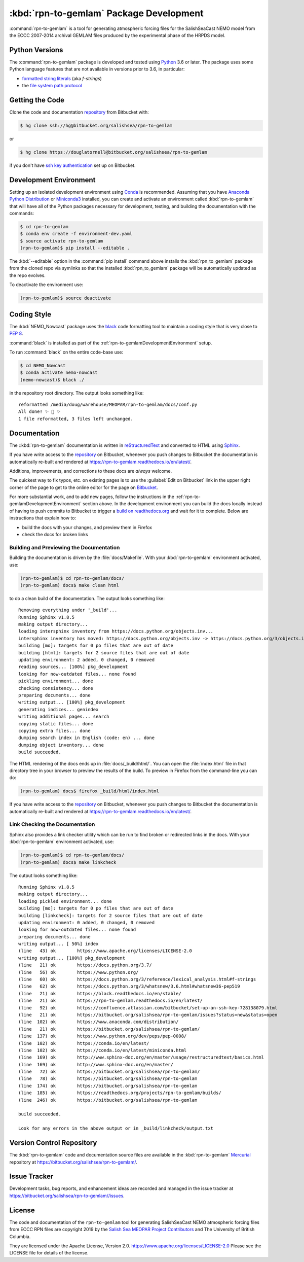 .. Copyright 2019 The Salish Sea MEOPAR contributors
.. and The University of British Columbia.
..
.. Licensed under the Apache License, Version 2.0 (the "License");
.. you may not use this file except in compliance with the License.
.. You may obtain a copy of the License at
..
..    http://www.apache.org/licenses/LICENSE-2.0
..
.. Unless required by applicable law or agreed to in writing, software
.. distributed under the License is distributed on an "AS IS" BASIS,
.. WITHOUT WARRANTIES OR CONDITIONS OF ANY KIND, either express or implied.
.. See the License for the specific language governing permissions and
.. limitations under the License.


.. _rpn-to-gemlamPackagedDevelopment:

****************************************
:kbd:`rpn-to-gemlam` Package Development
****************************************

.. image:: https://img.shields.io/badge/license-Apache%202-cb2533.svg
    :target: https://www.apache.org/licenses/LICENSE-2.0
    :alt: Licensed under the Apache License, Version 2.0
.. image:: https://img.shields.io/badge/python-3.6+-blue.svg
    :target: https://docs.python.org/3.7/
    :alt: Python Version
.. image:: https://img.shields.io/badge/version%20control-hg-blue.svg
    :target: https://bitbucket.org/salishsea/rpn-to-gemlam/
    :alt: Mercurial on Bitbucket
.. image:: https://img.shields.io/badge/code%20style-black-000000.svg
    :target: https://black.readthedocs.io/en/stable/
    :alt: The uncompromising Python code formatter
.. image:: https://readthedocs.org/projects/rpn-to-gemlam/badge/?version=latest
    :target: https://rpn-to-gemlam.readthedocs.io/en/latest/
    :alt: Documentation Status
.. image:: https://img.shields.io/bitbucket/issues/salishsea/rpn-to-gemlam.svg
    :target: https://bitbucket.org/salishsea/rpn-to-gemlam/issues?status=new&status=open
    :alt: Issue Tracker

:command:`rpn-to-gemlam` is a tool for generating atmospheric forcing files for the
SalishSeaCast NEMO model from the ECCC 2007-2014 archival GEMLAM files produced
by the experimental phase of the HRPDS model.


.. _rpn-to-gemlamPythonVersions:

Python Versions
===============

.. image:: https://img.shields.io/badge/python-3.6+-blue.svg
    :target: https://docs.python.org/3.7/
    :alt: Python Version

The :command:`rpn-to-gemlam` package is developed and tested using `Python`_ 3.6 or later.
The package uses some Python language features that are not available in versions prior to 3.6,
in particular:

* `formatted string literals`_
  (aka *f-strings*)
* the `file system path protocol`_

.. _Python: https://www.python.org/
.. _formatted string literals: https://docs.python.org/3/reference/lexical_analysis.html#f-strings
.. _file system path protocol: https://docs.python.org/3/whatsnew/3.6.html#whatsnew36-pep519


.. _rpn-to-gemlamGettingTheCode:

Getting the Code
================

.. image:: https://img.shields.io/badge/version%20control-hg-blue.svg
    :target: https://bitbucket.org/salishsea/rpn-to-gemlam/
    :alt: Mercurial on Bitbucket

Clone the code and documentation `repository`_ from Bitbucket with:

.. _repository: https://bitbucket.org/salishsea/rpn-to-gemlam

.. code-block:: bash

    $ hg clone ssh://hg@bitbucket.org/salishsea/rpn-to-gemlam

or

.. code-block:: bash

    $ hg clone https://douglatornell@bitbucket.org/salishsea/rpn-to-gemlam

if you don't have `ssh key authentication`_ set up on Bitbucket.

.. _ssh key authentication: https://confluence.atlassian.com/bitbucket/set-up-an-ssh-key-728138079.html


.. _rpn-to-gemlamDevelopmentEnvironment:

Development Environment
=======================

Setting up an isolated development environment using `Conda`_ is recommended.
Assuming that you have `Anaconda Python Distribution`_ or `Miniconda3`_ installed,
you can create and activate an environment called :kbd:`rpn-to-gemlam` that will have all of the Python packages necessary for development,
testing,
and building the documentation with the commands:

.. _Conda: https://conda.io/en/latest/
.. _Anaconda Python Distribution: https://www.anaconda.com/distribution/
.. _Miniconda3: https://conda.io/en/latest/miniconda.html

.. code-block:: bash

    $ cd rpn-to-gemlam
    $ conda env create -f environment-dev.yaml
    $ source activate rpn-to-gemlam
    (rpn-to-gemlam)$ pip install --editable .

The :kbd:`--editable` option in the :command:`pip install` command above installs the :kbd:`rpn_to_gemlam` package from the cloned repo via symlinks so that the installed :kbd:`rpn_to_gemlam` package will be automatically updated as the repo evolves.

To deactivate the environment use:

.. code-block:: bash

    (rpn-to-gemlam)$ source deactivate


.. _rpn-to-gemlamCodingStyle:

Coding Style
============

.. image:: https://img.shields.io/badge/code%20style-black-000000.svg
    :target: https://black.readthedocs.io/en/stable/
    :alt: The uncompromising Python code formatter

The :kbd:`NEMO_Nowcast` package uses the `black`_ code formatting tool to maintain a coding style that is very close to `PEP 8`_.

.. _black: https://black.readthedocs.io/en/stable/
.. _PEP 8: https://www.python.org/dev/peps/pep-0008/

:command:`black` is installed as part of the :ref:`rpn-to-gemlamDevelopmentEnvironment` setup.

To run :command:`black` on the entire code-base use:

.. code-block:: bash

    $ cd NEMO_Nowcast
    $ conda activate nemo-nowcast
    (nemo-nowcast)$ black ./

in the repository root directory.
The output looks something like::

  reformatted /media/doug/warehouse/MEOPAR/rpn-to-gemlam/docs/conf.py
  All done! ✨ 🍰 ✨
  1 file reformatted, 3 files left unchanged.


.. _rpn-to-gemlamDocumentation:

Documentation
=============

.. image:: https://readthedocs.org/projects/rpn-to-gemlam/badge/?version=latest
    :target: https://rpn-to-gemlam.readthedocs.io/en/latest/
    :alt: Documentation Status

The ::kbd:`rpn-to-gemlam` documentation is written in `reStructuredText`_ and converted to HTML using `Sphinx`_.

.. _reStructuredText: http://www.sphinx-doc.org/en/master/usage/restructuredtext/basics.html
.. _Sphinx: http://www.sphinx-doc.org/en/master/

If you have write access to the `repository`_ on Bitbucket,
whenever you push changes to Bitbucket the documentation is automatically re-built and rendered at https://rpn-to-gemlam.readthedocs.io/en/latest/.

Additions,
improvements,
and corrections to these docs are *always* welcome.

The quickest way to fix typos, etc. on existing pages is to use the :guilabel:`Edit on Bitbucket` link in the upper right corner of the page to get to the online editor for the page on `Bitbucket`_.

.. _Bitbucket: https://bitbucket.org/salishsea/rpn-to-gemlam/

For more substantial work,
and to add new pages,
follow the instructions in the :ref:`rpn-to-gemlamDevelopmentEnvironment` section above.
In the development environment you can build the docs locally instead of having to push commits to Bitbucket to trigger a `build on readthedocs.org`_ and wait for it to complete.
Below are instructions that explain how to:

.. _build on readthedocs.org: https://readthedocs.org/projects/rpn-to-gemlam/builds/

* build the docs with your changes,
  and preview them in Firefox

* check the docs for broken links


.. _rpn-to-gemlamBuildingAndPreviewingTheDocumentation:

Building and Previewing the Documentation
-----------------------------------------

Building the documentation is driven by the :file:`docs/Makefile`.
With your :kbd:`rpn-to-gemlam` environment activated,
use:

.. code-block:: bash

    (rpn-to-gemlam)$ cd rpn-to-gemlam/docs/
    (rpn-to-gemlam) docs$ make clean html

to do a clean build of the documentation.
The output looks something like::

  Removing everything under '_build'...
  Running Sphinx v1.8.5
  making output directory...
  loading intersphinx inventory from https://docs.python.org/objects.inv...
  intersphinx inventory has moved: https://docs.python.org/objects.inv -> https://docs.python.org/3/objects.inv
  building [mo]: targets for 0 po files that are out of date
  building [html]: targets for 2 source files that are out of date
  updating environment: 2 added, 0 changed, 0 removed
  reading sources... [100%] pkg_development
  looking for now-outdated files... none found
  pickling environment... done
  checking consistency... done
  preparing documents... done
  writing output... [100%] pkg_development
  generating indices... genindex
  writing additional pages... search
  copying static files... done
  copying extra files... done
  dumping search index in English (code: en) ... done
  dumping object inventory... done
  build succeeded.

The HTML rendering of the docs ends up in :file:`docs/_build/html/`.
You can open the :file:`index.html` file in that directory tree in your browser to preview the results of the build.
To preview in Firefox from the command-line you can do:

.. code-block:: bash

    (rpn-to-gemlam) docs$ firefox _build/html/index.html

If you have write access to the `repository`_ on Bitbucket,
whenever you push changes to Bitbucket the documentation is automatically re-built and rendered at https://rpn-to-gemlam.readthedocs.io/en/latest/.


.. _rpn-to-gemlamLinkCheckingTheDocumentation:

Link Checking the Documentation
-------------------------------

Sphinx also provides a link checker utility which can be run to find broken or redirected links in the docs.
With your :kbd:`rpn-to-gemlam` environment activated,
use:

.. code-block:: bash

    (rpn-to-gemlam)$ cd rpn-to-gemlam/docs/
    (rpn-to-gemlam) docs$ make linkcheck

The output looks something like::

  Running Sphinx v1.8.5
  making output directory...
  loading pickled environment... done
  building [mo]: targets for 0 po files that are out of date
  building [linkcheck]: targets for 2 source files that are out of date
  updating environment: 0 added, 0 changed, 0 removed
  looking for now-outdated files... none found
  preparing documents... done
  writing output... [ 50%] index
  (line   43) ok        https://www.apache.org/licenses/LICENSE-2.0
  writing output... [100%] pkg_development
  (line   21) ok        https://docs.python.org/3.7/
  (line   56) ok        https://www.python.org/
  (line   60) ok        https://docs.python.org/3/reference/lexical_analysis.html#f-strings
  (line   62) ok        https://docs.python.org/3/whatsnew/3.6.html#whatsnew36-pep519
  (line   21) ok        https://black.readthedocs.io/en/stable/
  (line   21) ok        https://rpn-to-gemlam.readthedocs.io/en/latest/
  (line   92) ok        https://confluence.atlassian.com/bitbucket/set-up-an-ssh-key-728138079.html
  (line   21) ok        https://bitbucket.org/salishsea/rpn-to-gemlam/issues?status=new&status=open
  (line  102) ok        https://www.anaconda.com/distribution/
  (line   21) ok        https://bitbucket.org/salishsea/rpn-to-gemlam/
  (line  137) ok        https://www.python.org/dev/peps/pep-0008/
  (line  102) ok        https://conda.io/en/latest/
  (line  102) ok        https://conda.io/en/latest/miniconda.html
  (line  169) ok        http://www.sphinx-doc.org/en/master/usage/restructuredtext/basics.html
  (line  169) ok        http://www.sphinx-doc.org/en/master/
  (line   72) ok        https://bitbucket.org/salishsea/rpn-to-gemlam/
  (line   78) ok        https://bitbucket.org/salishsea/rpn-to-gemlam
  (line  174) ok        https://bitbucket.org/salishsea/rpn-to-gemlam
  (line  185) ok        https://readthedocs.org/projects/rpn-to-gemlam/builds/
  (line  246) ok        https://bitbucket.org/salishsea/rpn-to-gemlam

  build succeeded.

  Look for any errors in the above output or in _build/linkcheck/output.txt


.. _rpn-to-gemlamVersionControlRepository:

Version Control Repository
==========================

.. image:: https://img.shields.io/badge/version%20control-hg-blue.svg
    :target: https://bitbucket.org/salishsea/rpn-to-gemlam/
    :alt: Mercurial on Bitbucket

The :kbd:`rpn-to-gemlam` code and documentation source files are available in the :kbd:`rpn-to-gemlam` `Mercurial`_ repository at https://bitbucket.org/salishsea/rpn-to-gemlam/.

.. _Mercurial: https://www.mercurial-scm.org/


.. _rpn-to-gemlamIssueTracker:

Issue Tracker
=============

.. image:: https://img.shields.io/bitbucket/issues/UBC_MOAD/rpn-to-gemlam.svg
    :target: https://bitbucket.org/salishsea/rpn-to-gemlam/issues?status=new&status=open
    :alt: Issue Tracker

Development tasks,
bug reports,
and enhancement ideas are recorded and managed in the issue tracker at https://bitbucket.org/salishsea/rpn-to-gemlam//issues.


License
=======

.. image:: https://img.shields.io/badge/license-Apache%202-cb2533.svg
    :target: https://www.apache.org/licenses/LICENSE-2.0
    :alt: Licensed under the Apache License, Version 2.0

The code and documentation of the ``rpn-to-gemlam`` tool for
generating SalishSeaCast NEMO atmospheric forcing files from ECCC RPN
files are copyright 2019 by the `Salish Sea MEOPAR Project Contributors`_ and The University of British Columbia.

.. _Salish Sea MEOPAR Project Contributors: https://bitbucket.org/salishsea/docs/src/tip/CONTRIBUTORS.rst

They are licensed under the Apache License, Version 2.0.
https://www.apache.org/licenses/LICENSE-2.0
Please see the LICENSE file for details of the license.
